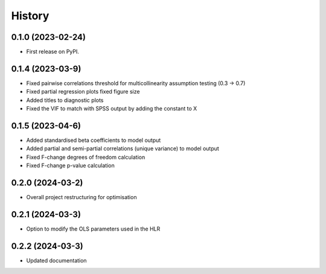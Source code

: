 =======
History
=======

0.1.0 (2023-02-24)
------------------

* First release on PyPI.

0.1.4 (2023-03-9)
------------------

* Fixed pairwise correlations threshold for multicollinearity assumption testing (0.3 -> 0.7)
* Fixed partial regression plots fixed figure size
* Added titles to diagnostic plots
* Fixed the VIF to match with SPSS output by adding the constant to X

0.1.5 (2023-04-6)
------------------

* Added standardised beta coefficients to model output
* Added partial and semi-partial correlations (unique variance) to model output
* Fixed F-change degrees of freedom calculation
* Fixed F-change p-value calculation

0.2.0 (2024-03-2)
------------------

* Overall project restructuring for optimisation

0.2.1 (2024-03-3)
------------------

* Option to modify the OLS parameters used in the HLR


0.2.2 (2024-03-3)
------------------

* Updated documentation